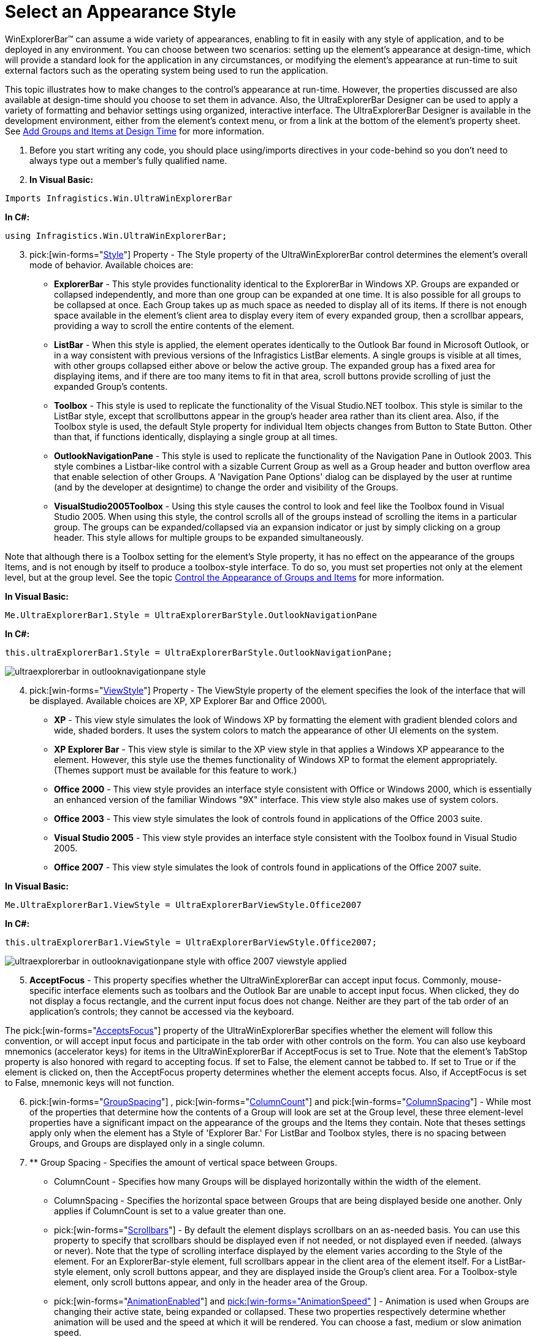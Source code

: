 ﻿////

|metadata|
{
    "name": "winexplorerbar-select-an-appearance-style",
    "controlName": ["WinExplorerBar"],
    "tags": ["Styling"],
    "guid": "{199151CE-695B-4EF1-85C2-A751F7D4AB09}",  
    "buildFlags": [],
    "createdOn": "2005-07-07T00:00:00Z"
}
|metadata|
////

= Select an Appearance Style

WinExplorerBar™ can assume a wide variety of appearances, enabling to fit in easily with any style of application, and to be deployed in any environment. You can choose between two scenarios: setting up the element's appearance at design-time, which will provide a standard look for the application in any circumstances, or modifying the element's appearance at run-time to suit external factors such as the operating system being used to run the application.

This topic illustrates how to make changes to the control's appearance at run-time. However, the properties discussed are also available at design-time should you choose to set them in advance. Also, the UltraExplorerBar Designer can be used to apply a variety of formatting and behavior settings using organized, interactive interface. The UltraExplorerBar Designer is available in the development environment, either from the element's context menu, or from a link at the bottom of the element's property sheet. See link:winexplorerbar-add-groups-and-items-at-design-time.html[Add Groups and Items at Design Time] for more information.

[start=1]
. Before you start writing any code, you should place using/imports directives in your code-behind so you don't need to always type out a member's fully qualified name.
[start=2]
. *In Visual Basic:*

----
Imports Infragistics.Win.UltraWinExplorerBar
----

*In C#:*

----
using Infragistics.Win.UltraWinExplorerBar;
----

[start=3]
. pick:[win-forms="link:{ApiPlatform}win.ultrawinexplorerbar{ApiVersion}~infragistics.win.ultrawinexplorerbar.ultraexplorerbar~style.html[Style]"]  Property - The Style property of the UltraWinExplorerBar control determines the element's overall mode of behavior. Available choices are:

** *ExplorerBar* - This style provides functionality identical to the ExplorerBar in Windows XP. Groups are expanded or collapsed independently, and more than one group can be expanded at one time. It is also possible for all groups to be collapsed at once. Each Group takes up as much space as needed to display all of its items. If there is not enough space available in the element's client area to display every item of every expanded group, then a scrollbar appears, providing a way to scroll the entire contents of the element.
** *ListBar* - When this style is applied, the element operates identically to the Outlook Bar found in Microsoft Outlook, or in a way consistent with previous versions of the Infragistics ListBar elements. A single groups is visible at all times, with other groups collapsed either above or below the active group. The expanded group has a fixed area for displaying items, and if there are too many items to fit in that area, scroll buttons provide scrolling of just the expanded Group's contents.
** *Toolbox* - This style is used to replicate the functionality of the Visual Studio.NET toolbox. This style is similar to the ListBar style, except that scrollbuttons appear in the group's header area rather than its client area. Also, if the Toolbox style is used, the default Style property for individual Item objects changes from Button to State Button. Other than that, if functions identically, displaying a single group at all times.
** *OutlookNavigationPane* - This style is used to replicate the functionality of the Navigation Pane in Outlook 2003. This style combines a Listbar-like control with a sizable Current Group as well as a Group header and button overflow area that enable selection of other Groups. A 'Navigation Pane Options' dialog can be displayed by the user at runtime (and by the developer at designtime) to change the order and visibility of the Groups.
** *VisualStudio2005Toolbox* - Using this style causes the control to look and feel like the Toolbox found in Visual Studio 2005. When using this style, the control scrolls all of the groups instead of scrolling the items in a particular group. The groups can be expanded/collapsed via an expansion indicator or just by simply clicking on a group header. This style allows for multiple groups to be expanded simultaneously.

Note that although there is a Toolbox setting for the element's Style property, it has no effect on the appearance of the groups Items, and is not enough by itself to produce a toolbox-style interface. To do so, you must set properties not only at the element level, but at the group level. See the topic link:winexplorerbar-control-the-appearance-of-groups-and-items.html[Control the Appearance of Groups and Items] for more information.

*In Visual Basic:*

----
Me.UltraExplorerBar1.Style = UltraExplorerBarStyle.OutlookNavigationPane
----

*In C#:*

----
this.ultraExplorerBar1.Style = UltraExplorerBarStyle.OutlookNavigationPane;
----

image::images/WinExplorerBar_Select_an_Appearance_Style_01.png[ultraexplorerbar in outlooknavigationpane style]

[start=4]
. pick:[win-forms="link:{ApiPlatform}win.ultrawinexplorerbar{ApiVersion}~infragistics.win.ultrawinexplorerbar.ultraexplorerbar~viewstyle.html[ViewStyle]"]  Property - The ViewStyle property of the element specifies the look of the interface that will be displayed. Available choices are XP, XP Explorer Bar and Office 2000\.

** *XP* - This view style simulates the look of Windows XP by formatting the element with gradient blended colors and wide, shaded borders. It uses the system colors to match the appearance of other UI elements on the system.
** *XP Explorer Bar* - This view style is similar to the XP view style in that applies a Windows XP appearance to the element. However, this style use the themes functionality of Windows XP to format the element appropriately. (Themes support must be available for this feature to work.)
** *Office 2000* - This view style provides an interface style consistent with Office or Windows 2000, which is essentially an enhanced version of the familiar Windows "9X" interface. This view style also makes use of system colors.
** *Office 2003* - This view style simulates the look of controls found in applications of the Office 2003 suite.
** *Visual Studio 2005* - This view style provides an interface style consistent with the Toolbox found in Visual Studio 2005.
** *Office 2007* - This view style simulates the look of controls found in applications of the Office 2007 suite.

*In Visual Basic:*

----
Me.UltraExplorerBar1.ViewStyle = UltraExplorerBarViewStyle.Office2007
----

*In C#:*

----
this.ultraExplorerBar1.ViewStyle = UltraExplorerBarViewStyle.Office2007;
----

image::images/WinExplorerBar_Select_an_Appearance_Style_02.png[ultraexplorerbar in outlooknavigationpane style with office 2007 viewstyle applied]

[start=5]
. *AcceptFocus* - This property specifies whether the UltraWinExplorerBar can accept input focus. Commonly, mouse-specific interface elements such as toolbars and the Outlook Bar are unable to accept input focus. When clicked, they do not display a focus rectangle, and the current input focus does not change. Neither are they part of the tab order of an application's controls; they cannot be accessed via the keyboard.

The  pick:[win-forms="link:{ApiPlatform}win.ultrawinexplorerbar{ApiVersion}~infragistics.win.ultrawinexplorerbar.ultraexplorerbar~acceptsfocus.html[AcceptsFocus]"]  property of the UltraWinExplorerBar specifies whether the element will follow this convention, or will accept input focus and participate in the tab order with other controls on the form. You can also use keyboard mnemonics (accelerator keys) for items in the UltraWinExplorerBar if AcceptFocus is set to True. Note that the element's TabStop property is also honored with regard to accepting focus. If set to False, the element cannot be tabbed to. If set to True or if the element is clicked on, then the AcceptFocus property determines whether the element accepts focus. Also, if AcceptFocus is set to False, mnemonic keys will not function.
[start=6]
. pick:[win-forms="link:{ApiPlatform}win.ultrawinexplorerbar{ApiVersion}~infragistics.win.ultrawinexplorerbar.ultraexplorerbar~groupspacing.html[GroupSpacing]"] ,  pick:[win-forms="link:{ApiPlatform}win.ultrawinexplorerbar{ApiVersion}~infragistics.win.ultrawinexplorerbar.ultraexplorerbar~columncount.html[ColumnCount]"]  and  pick:[win-forms="link:{ApiPlatform}win.ultrawinexplorerbar{ApiVersion}~infragistics.win.ultrawinexplorerbar.ultraexplorerbar~columnspacing.html[ColumnSpacing]"]  - While most of the properties that determine how the contents of a Group will look are set at the Group level, these three element-level properties have a significant impact on the appearance of the groups and the Items they contain. Note that theses settings apply only when the element has a Style of 'Explorer Bar.' For ListBar and Toolbox styles, there is no spacing between Groups, and Groups are displayed only in a single column.
[start=7]
. ** Group Spacing - Specifies the amount of vertical space between Groups.
** ColumnCount - Specifies how many Groups will be displayed horizontally within the width of the element.
** ColumnSpacing - Specifies the horizontal space between Groups that are being displayed beside one another. Only applies if ColumnCount is set to a value greater than one.
**  pick:[win-forms="link:{ApiPlatform}win.ultrawinexplorerbar{ApiVersion}~infragistics.win.ultrawinexplorerbar.ultraexplorerbar~scrollbars.html[Scrollbars]"]  - By default the element displays scrollbars on an as-needed basis. You can use this property to specify that scrollbars should be displayed even if not needed, or not displayed even if needed. (always or never). Note that the type of scrolling interface displayed by the element varies according to the Style of the element. For an ExplorerBar-style element, full scrollbars appear in the client area of the element itself. For a ListBar-style element, only scroll buttons appear, and they are displayed inside the Group's client area. For a Toolbox-style element, only scroll buttons appear, and only in the header area of the Group.
**  pick:[win-forms="link:{ApiPlatform}win.ultrawinexplorerbar{ApiVersion}~infragistics.win.ultrawinexplorerbar.ultraexplorerbar~animationenabled.html[AnimationEnabled]"]  and link:{ApiPlatform}win.ultrawinexplorerbar{ApiVersion}~infragistics.win.ultrawinexplorerbar.ultraexplorerbar~animationspeed.html[ pick:[win-forms="AnimationSpeed"] ] - Animation is used when Groups are changing their active state, being expanded or collapsed. These two properties respectively determine whether animation will be used and the speed at which it will be rendered. You can choose a fast, medium or slow animation speed.